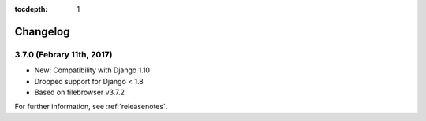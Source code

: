:tocdepth: 1

.. |grappelli| replace:: Grappelli
.. |filebrowser| replace:: FileBrowser

.. _changelog:

Changelog
=========

3.7.0 (Febrary 11th, 2017)
------------------------

* New: Compatibility with Django 1.10
* Dropped support for Django < 1.8
* Based on filebrowser v3.7.2


For further information, see :ref:`releasenotes`.
